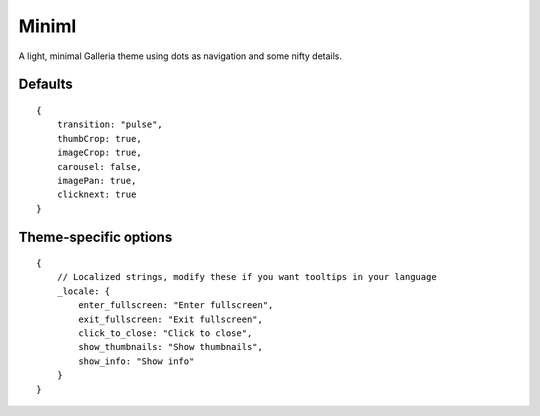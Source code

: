 .. highlight:: javascript

******
Miniml
******

A light, minimal Galleria theme using dots as navigation and some nifty details.

Defaults
--------

::

    {
        transition: "pulse",
        thumbCrop: true,
        imageCrop: true,
        carousel: false,
        imagePan: true,
        clicknext: true
    }

Theme-specific options
----------------------

::

    {   
        // Localized strings, modify these if you want tooltips in your language
        _locale: {
            enter_fullscreen: "Enter fullscreen",
            exit_fullscreen: "Exit fullscreen",
            click_to_close: "Click to close",
            show_thumbnails: "Show thumbnails",
            show_info: "Show info"
        }
    }